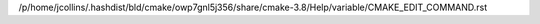 /p/home/jcollins/.hashdist/bld/cmake/owp7gnl5j356/share/cmake-3.8/Help/variable/CMAKE_EDIT_COMMAND.rst